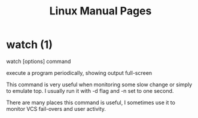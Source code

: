 #+STARTUP: showall
#+OPTIONS: num:nil
#+TITLE: Linux Manual Pages

* watch (1)
  watch [options] command

  execute a program periodically, showing output full-screen
  
  This command is very useful when monitoring some slow change or simply to emulate top.
  I usually run it with -d flag and -n set to one second.
  
  There are many places this command is useful, I sometimes use it to monitor VCS fail-overs and user activity.
  
  
